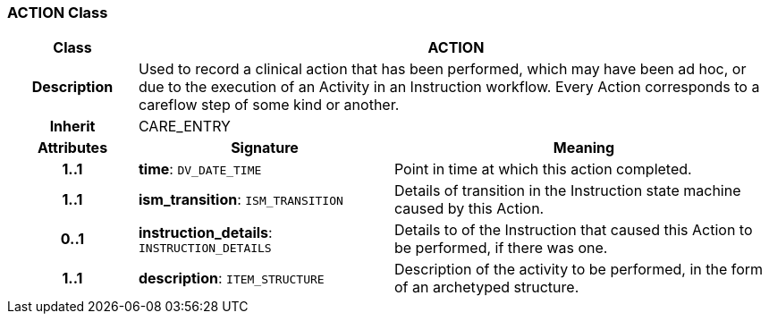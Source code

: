 === ACTION Class

[cols="^1,2,3"]
|===
h|*Class*
2+^h|*ACTION*

h|*Description*
2+a|Used to record a clinical action that has been performed, which may have been ad hoc, or due to the execution of an Activity in an Instruction workflow. Every Action corresponds to a careflow step of some kind or another.

h|*Inherit*
2+|CARE_ENTRY

h|*Attributes*
^h|*Signature*
^h|*Meaning*

h|*1..1*
|*time*: `DV_DATE_TIME`
a|Point in time at which this action completed.

h|*1..1*
|*ism_transition*: `ISM_TRANSITION`
a|Details of transition in the Instruction state machine caused by this Action.

h|*0..1*
|*instruction_details*: `INSTRUCTION_DETAILS`
a|Details to of the Instruction that caused this Action to be performed, if there was one.

h|*1..1*
|*description*: `ITEM_STRUCTURE`
a|Description of the activity to be performed, in the form of an archetyped structure.
|===
